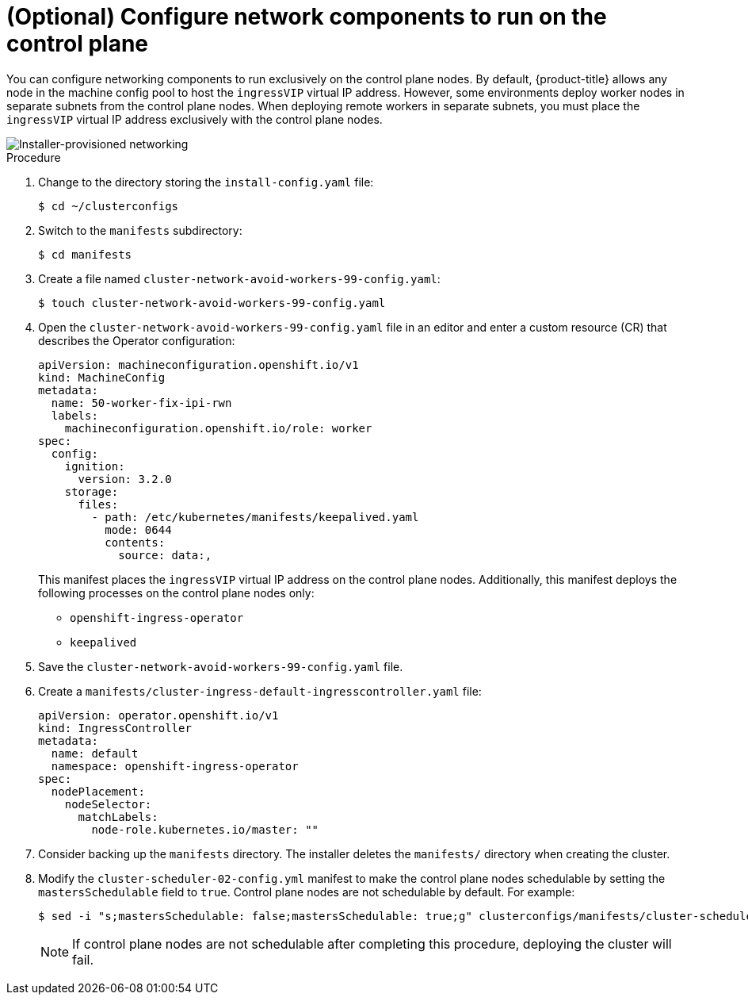 // This is included in the following assemblies:
//
// ipi-install-configuration-files.adoc
:_content-type: PROCEDURE
[id='configure-network-components-to-run-on-the-control-plane_{context}']

= (Optional) Configure network components to run on the control plane

You can configure networking components to run exclusively on the control plane nodes. By default, {product-title} allows any node in the machine config pool to host the `ingressVIP` virtual IP address. However, some environments deploy worker nodes in separate subnets from the control plane nodes. When deploying remote workers in separate subnets, you must place the `ingressVIP` virtual IP address exclusively with the control plane nodes.

image::161_OpenShift_Baremetal_IPI_Deployment_updates_0521.svg[Installer-provisioned networking]

.Procedure

. Change to the directory storing the `install-config.yaml` file:
+
[source,terminal]
----
$ cd ~/clusterconfigs
----

. Switch to the `manifests` subdirectory:
+
[source,terminal]
----
$ cd manifests
----

. Create a file named `cluster-network-avoid-workers-99-config.yaml`:
+
[source,terminal]
----
$ touch cluster-network-avoid-workers-99-config.yaml
----

. Open the `cluster-network-avoid-workers-99-config.yaml` file in an editor and enter a custom resource (CR) that describes the Operator configuration:
+
[source,yaml]
----
apiVersion: machineconfiguration.openshift.io/v1
kind: MachineConfig
metadata:
  name: 50-worker-fix-ipi-rwn
  labels:
    machineconfiguration.openshift.io/role: worker
spec:
  config:
    ignition:
      version: 3.2.0
    storage:
      files:
        - path: /etc/kubernetes/manifests/keepalived.yaml
          mode: 0644
          contents:
            source: data:,
----
+
This manifest places the `ingressVIP` virtual IP address on the control plane nodes. Additionally, this manifest deploys the following processes on the control plane nodes only:
+
* `openshift-ingress-operator`
+
* `keepalived`

. Save the `cluster-network-avoid-workers-99-config.yaml` file.

. Create a `manifests/cluster-ingress-default-ingresscontroller.yaml` file:
+
[source,yaml]
----
apiVersion: operator.openshift.io/v1
kind: IngressController
metadata:
  name: default
  namespace: openshift-ingress-operator
spec:
  nodePlacement:
    nodeSelector:
      matchLabels:
        node-role.kubernetes.io/master: ""
----

. Consider backing up the `manifests` directory. The installer deletes the `manifests/` directory when creating the cluster.

. Modify the `cluster-scheduler-02-config.yml` manifest to make the control plane nodes schedulable by setting the `mastersSchedulable` field to `true`. Control plane nodes are not schedulable by default. For example:
+
----
$ sed -i "s;mastersSchedulable: false;mastersSchedulable: true;g" clusterconfigs/manifests/cluster-scheduler-02-config.yml
----
+
[NOTE]
====
If control plane nodes are not schedulable after completing this procedure, deploying the cluster will fail.
====
